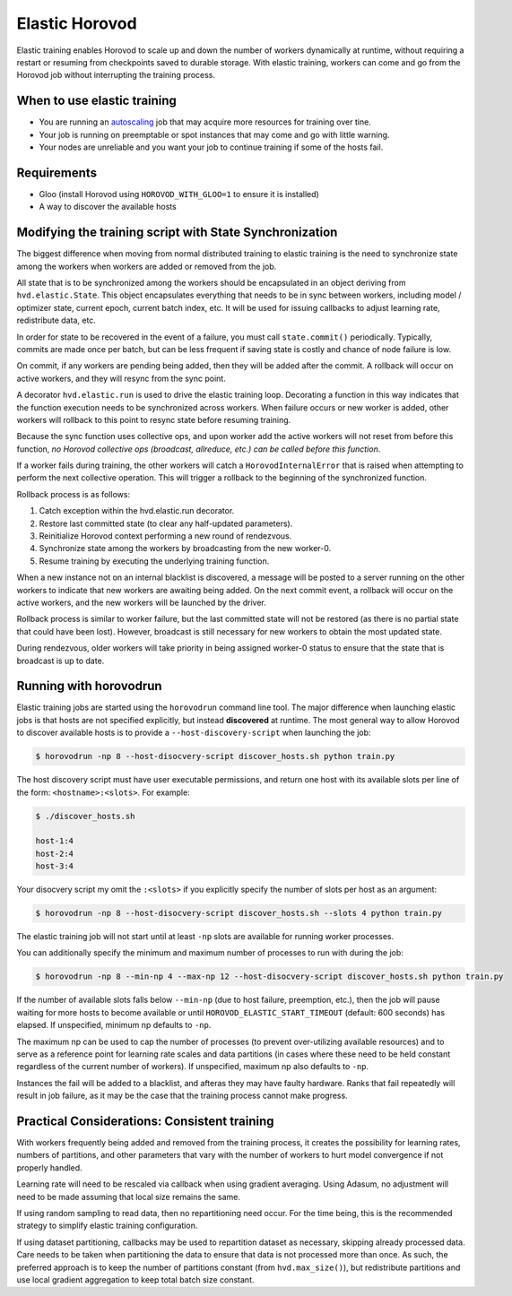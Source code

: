 .. inclusion-marker-start-do-not-remove

Elastic Horovod
===============


Elastic training enables Horovod to scale up and down the number of workers dynamically at runtime, without
requiring a restart or resuming from checkpoints saved to durable storage. With elastic training, workers can come
and go from the Horovod job without interrupting the training process.


When to use elastic training
~~~~~~~~~~~~~~~~~~~~~~~~~~~~

- You are running an `autoscaling <https://en.wikipedia.org/wiki/Autoscaling>`__ job that may acquire more resources for training over tine.
- Your job is running on preemptable or spot instances that may come and go with little warning.
- Your nodes are unreliable and you want your job to continue training if some of the hosts fail.


Requirements
~~~~~~~~~~~~

- Gloo (install Horovod using ``HOROVOD_WITH_GLOO=1`` to ensure it is installed)
- A way to discover the available hosts


Modifying the training script with State Synchronization
~~~~~~~~~~~~~~~~~~~~~~~~~~~~~~~~~~~~~~~~~~~~~~~~~~~~~~~~

The biggest difference when moving from normal distributed training to elastic training is the need to synchronize
state among the workers when workers are added or removed from the job.

All state that is to be synchronized among the workers should be encapsulated in an object deriving from
``hvd.elastic.State``. This object encapsulates everything that needs to be in sync between workers, including
model / optimizer state, current epoch, current batch index, etc.  It will be used for issuing callbacks to adjust
learning rate, redistribute data, etc.

In order for state to be recovered in the event of a failure, you must call ``state.commit()`` periodically.
Typically, commits are made once per batch, but can be less frequent if saving state is costly and chance of node
failure is low.

On commit, if any workers are pending being added, then they will be added after the commit. A rollback will occur on
active workers, and they will resync from the sync point.

A decorator ``hvd.elastic.run`` is used to drive the elastic training loop.  Decorating a function in this way
indicates that the function execution needs to be synchronized across workers.  When failure occurs or new worker is
added, other workers will rollback to this point to resync state before resuming training.

Because the sync function uses collective ops, and upon worker add the active workers will not reset from before this
function, *no Horovod collective ops (broadcast, allreduce, etc.) can be called before this function*.

If a worker fails during training, the other workers will catch a ``HorovodInternalError`` that is raised when
attempting to perform the next collective operation.  This will trigger a rollback to the beginning of the
synchronized function.

Rollback process is as follows:

1. Catch exception within the hvd.elastic.run decorator.
2. Restore last committed state (to clear any half-updated parameters).
3. Reinitialize Horovod context performing a new round of rendezvous.
4. Synchronize state among the workers by broadcasting from the new worker-0.
5. Resume training by executing the underlying training function.

When a new instance not on an internal blacklist is discovered, a message will be posted to a server running on the
other workers to indicate that new workers are awaiting being added.  On the next commit event, a rollback will occur
on the active workers, and the new workers will be launched by the driver.

Rollback process is similar to worker failure, but the last committed state will not be restored (as there is no
partial state that could have been lost).  However, broadcast is still necessary for new workers to obtain the most
updated state.

During rendezvous, older workers will take priority in being assigned worker-0 status to ensure that the state that
is broadcast is up to date.


Running with horovodrun
~~~~~~~~~~~~~~~~~~~~~~~

Elastic training jobs are started using the ``horovodrun`` command line tool. The major difference when launching
elastic jobs is that hosts are not specified explicitly, but instead **discovered** at runtime.  The most general way
to allow Horovod to discover available hosts is to provide a ``--host-discovery-script`` when launching the job:

.. code-block:: bash

    $ horovodrun -np 8 --host-disocvery-script discover_hosts.sh python train.py

The host discovery script must have user executable permissions, and return one host with its available slots per line
of the form: ``<hostname>:<slots>``.  For example:

.. code-block:: bash

    $ ./discover_hosts.sh

    host-1:4
    host-2:4
    host-3:4

Your disocvery script my omit the ``:<slots>`` if you explicitly specify the number of slots per host as an argument:

.. code-block:: bash

    $ horovodrun -np 8 --host-disocvery-script discover_hosts.sh --slots 4 python train.py

The elastic training job will not start until at least ``-np`` slots are available for running worker processes.

You can additionally specify the minimum and maximum number of processes to run with during the job:

.. code-block:: bash

    $ horovodrun -np 8 --min-np 4 --max-np 12 --host-disocvery-script discover_hosts.sh python train.py

If the number of available slots falls below ``--min-np`` (due to host failure, preemption, etc.), then the job will
pause waiting for more hosts to become available or until ``HOROVOD_ELASTIC_START_TIMEOUT`` (default: 600 seconds) has
elapsed.  If unspecified, minimum np defaults to ``-np``.

The maximum np can be used to cap the number of processes (to prevent over-utilizing available resources) and to serve
as a reference point for learning rate scales and data partitions (in cases where these need to be held constant
regardless of the current number of workers).  If unspecified, maximum np also defaults to ``-np``.

Instances the fail will be added to a blacklist, and afteras they may have faulty hardware.  Ranks that fail repeatedly
will result in job failure, as it may be the case that the training process cannot make progress.


Practical Considerations: Consistent training
~~~~~~~~~~~~~~~~~~~~~~~~~~~~~~~~~~~~~~~~~~~~~

With workers frequently being added and removed from the training process, it creates the possibility for learning
rates, numbers of partitions, and other parameters that vary with the number of workers to hurt model convergence if
not properly handled.

Learning rate will need to be rescaled via callback when using gradient averaging.  Using Adasum, no adjustment will
need to be made assuming that local size remains the same.

If using random sampling to read data, then no repartitioning need occur. For the time being, this is the recommended
strategy to simplify elastic training configuration.

If using dataset partitioning, callbacks may be used to repartition dataset as necessary, skipping already processed
data. Care needs to be taken when partitioning the data to ensure that data is not processed more than once. As such,
the preferred approach is to keep the number of partitions constant (from ``hvd.max_size()``), but redistribute
partitions and use local gradient aggregation to keep total batch size constant.

.. inclusion-marker-end-do-not-remove
